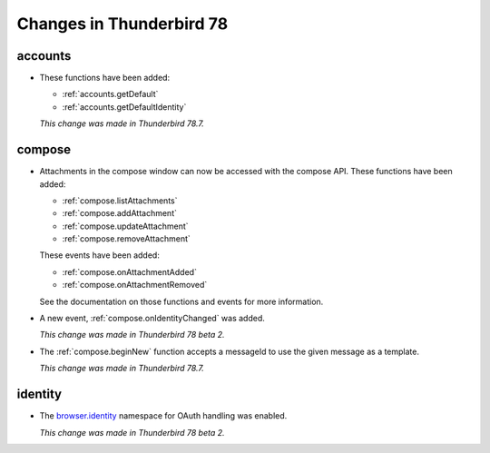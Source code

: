 =========================
Changes in Thunderbird 78
=========================

accounts
========

* These functions have been added:

  * :ref:`accounts.getDefault`
  * :ref:`accounts.getDefaultIdentity`
  
  *This change was made in Thunderbird 78.7.*  
  
compose
=======

* Attachments in the compose window can now be accessed with the compose API. These functions have
  been added:

  * :ref:`compose.listAttachments`
  * :ref:`compose.addAttachment`
  * :ref:`compose.updateAttachment`
  * :ref:`compose.removeAttachment`

  These events have been added:

  * :ref:`compose.onAttachmentAdded`
  * :ref:`compose.onAttachmentRemoved`

  See the documentation on those functions and events for more information.

* A new event, :ref:`compose.onIdentityChanged` was added.

  *This change was made in Thunderbird 78 beta 2.*
  
* The :ref:`compose.beginNew` function accepts a messageId to use the given message as a template.

  *This change was made in Thunderbird 78.7.*

identity
========

* The `browser.identity <https://developer.mozilla.org/en-US/docs/Mozilla/Add-ons/WebExtensions/API/identity>`_
  namespace for OAuth handling was enabled.

  *This change was made in Thunderbird 78 beta 2.*
